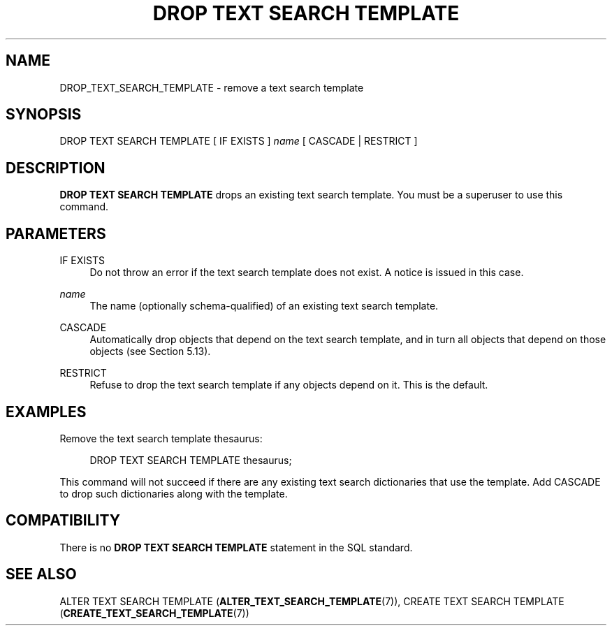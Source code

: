 '\" t
.\"     Title: DROP TEXT SEARCH TEMPLATE
.\"    Author: The PostgreSQL Global Development Group
.\" Generator: DocBook XSL Stylesheets v1.79.1 <http://docbook.sf.net/>
.\"      Date: 2019
.\"    Manual: PostgreSQL 10.8 Documentation
.\"    Source: PostgreSQL 10.8
.\"  Language: English
.\"
.TH "DROP TEXT SEARCH TEMPLATE" "7" "2019" "PostgreSQL 10.8" "PostgreSQL 10.8 Documentation"
.\" -----------------------------------------------------------------
.\" * Define some portability stuff
.\" -----------------------------------------------------------------
.\" ~~~~~~~~~~~~~~~~~~~~~~~~~~~~~~~~~~~~~~~~~~~~~~~~~~~~~~~~~~~~~~~~~
.\" http://bugs.debian.org/507673
.\" http://lists.gnu.org/archive/html/groff/2009-02/msg00013.html
.\" ~~~~~~~~~~~~~~~~~~~~~~~~~~~~~~~~~~~~~~~~~~~~~~~~~~~~~~~~~~~~~~~~~
.ie \n(.g .ds Aq \(aq
.el       .ds Aq '
.\" -----------------------------------------------------------------
.\" * set default formatting
.\" -----------------------------------------------------------------
.\" disable hyphenation
.nh
.\" disable justification (adjust text to left margin only)
.ad l
.\" -----------------------------------------------------------------
.\" * MAIN CONTENT STARTS HERE *
.\" -----------------------------------------------------------------
.SH "NAME"
DROP_TEXT_SEARCH_TEMPLATE \- remove a text search template
.SH "SYNOPSIS"
.sp
.nf
DROP TEXT SEARCH TEMPLATE [ IF EXISTS ] \fIname\fR [ CASCADE | RESTRICT ]
.fi
.SH "DESCRIPTION"
.PP
\fBDROP TEXT SEARCH TEMPLATE\fR
drops an existing text search template\&. You must be a superuser to use this command\&.
.SH "PARAMETERS"
.PP
IF EXISTS
.RS 4
Do not throw an error if the text search template does not exist\&. A notice is issued in this case\&.
.RE
.PP
\fIname\fR
.RS 4
The name (optionally schema\-qualified) of an existing text search template\&.
.RE
.PP
CASCADE
.RS 4
Automatically drop objects that depend on the text search template, and in turn all objects that depend on those objects (see
Section\ \&5.13)\&.
.RE
.PP
RESTRICT
.RS 4
Refuse to drop the text search template if any objects depend on it\&. This is the default\&.
.RE
.SH "EXAMPLES"
.PP
Remove the text search template
thesaurus:
.sp
.if n \{\
.RS 4
.\}
.nf
DROP TEXT SEARCH TEMPLATE thesaurus;
.fi
.if n \{\
.RE
.\}
.sp
This command will not succeed if there are any existing text search dictionaries that use the template\&. Add
CASCADE
to drop such dictionaries along with the template\&.
.SH "COMPATIBILITY"
.PP
There is no
\fBDROP TEXT SEARCH TEMPLATE\fR
statement in the SQL standard\&.
.SH "SEE ALSO"
ALTER TEXT SEARCH TEMPLATE (\fBALTER_TEXT_SEARCH_TEMPLATE\fR(7)), CREATE TEXT SEARCH TEMPLATE (\fBCREATE_TEXT_SEARCH_TEMPLATE\fR(7))
